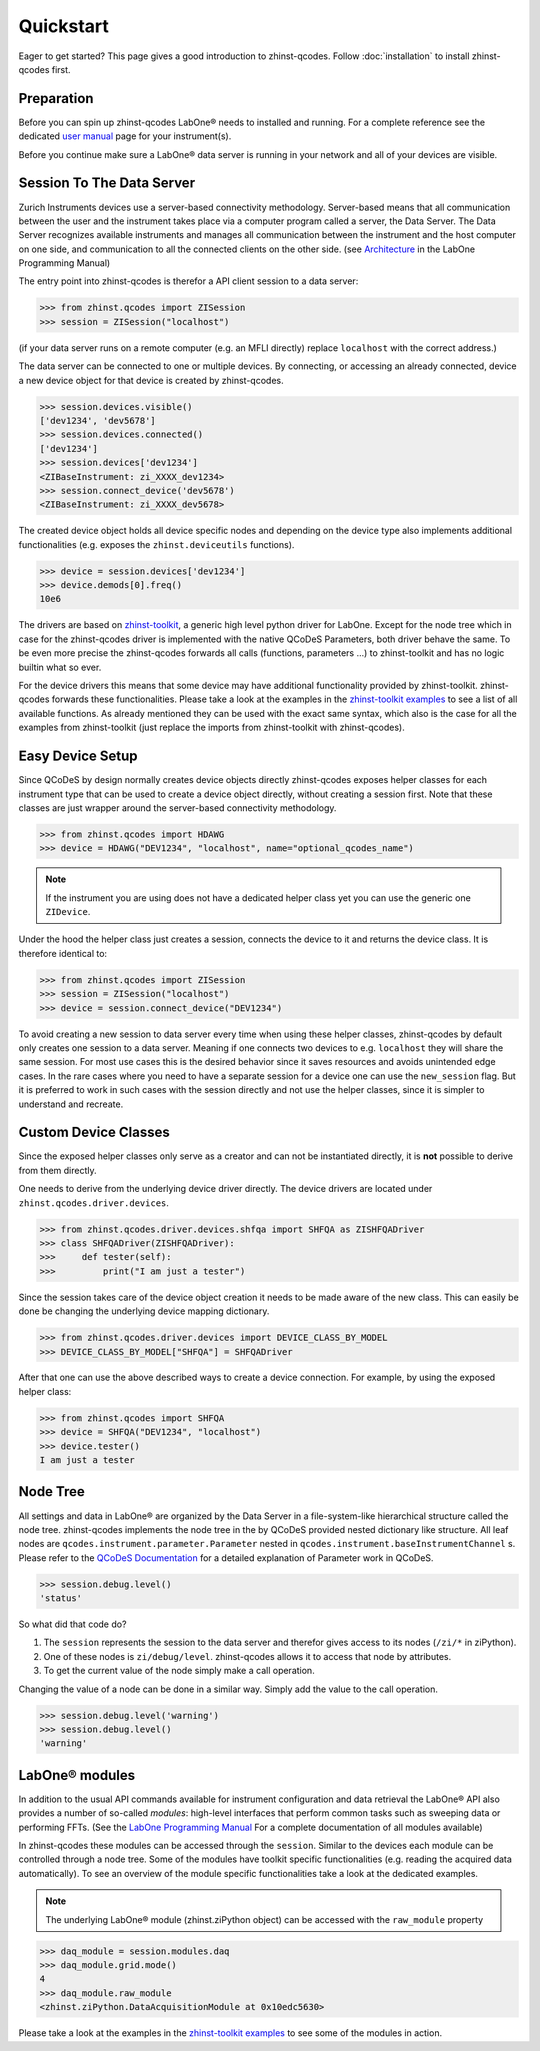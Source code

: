 Quickstart
==========

Eager to get started? This page gives a good introduction to zhinst-qcodes.
Follow :doc:`installation` to install zhinst-qcodes first.

Preparation
-----------

Before you can spin up zhinst-qcodes LabOne® needs to installed and running.
For a complete reference see the dedicated `user manual <http://docs.zhinst.com/>`_
page for your instrument(s).

Before you continue make sure a LabOne® data server is running in your network and
all of your devices are visible.

Session To The Data Server
---------------------------

Zurich Instruments devices use a server-based connectivity methodology. Server-based
means that all communication between the user and the instrument takes place via a
computer program called a server, the Data Server. The Data Server recognizes available
instruments and manages all communication between the instrument and the host computer
on one side, and communication to all the connected clients on the other side.
(see `Architecture <https://docs.zhinst.com/labone_programming_manual/introduction.html#pm.intro.architecture>`_
in the LabOne Programming Manual)

The entry point into zhinst-qcodes is therefor a API client session to a data server:

.. code-block:: python

    >>> from zhinst.qcodes import ZISession
    >>> session = ZISession("localhost")

(if your data server runs on a remote computer (e.g. an MFLI directly) replace
``localhost`` with the correct address.)

The data server can be connected to one or multiple devices. By connecting, or accessing
an already connected, device a new device object for that device is created by
zhinst-qcodes.

.. code-block:: python

    >>> session.devices.visible()
    ['dev1234', 'dev5678']
    >>> session.devices.connected()
    ['dev1234']
    >>> session.devices['dev1234']
    <ZIBaseInstrument: zi_XXXX_dev1234>
    >>> session.connect_device('dev5678')
    <ZIBaseInstrument: zi_XXXX_dev5678>

The created device object holds all device specific nodes and depending on the device
type also implements additional functionalities (e.g. exposes the
``zhinst.deviceutils`` functions).

.. code-block:: python

    >>> device = session.devices['dev1234']
    >>> device.demods[0].freq()
    10e6

The drivers are based on `zhinst-toolkit <https://github.com/zhinst/zhinst-toolkit>`_,
a generic high level python driver for LabOne. Except for the node tree which in
case for the zhinst-qcodes driver is implemented with the native QCoDeS
Parameters, both driver behave the same. To be even more precise the
zhinst-qcodes forwards all calls (functions, parameters ...) to zhinst-toolkit
and has no logic builtin what so ever.

For the device drivers this means that some device may have additional functionality
provided by zhinst-toolkit. zhinst-qcodes forwards these functionalities.
Please take a look at the examples in the
`zhinst-toolkit examples <https://docs.zhinst.com/zhinst-toolkit/en/latest/examples/index.html>`_
to see a list of all available functions. As already mentioned they can be used
with the exact same syntax, which also is the case for all the examples from
zhinst-toolkit (just replace the imports from zhinst-toolkit with zhinst-qcodes).

Easy Device Setup
-----------------

Since QCoDeS by design normally creates device objects directly zhinst-qcodes
exposes helper classes for each instrument type that can be used to create a
device object directly, without creating a session first. Note that these classes
are just wrapper around the server-based connectivity methodology.

.. code-block:: python

    >>> from zhinst.qcodes import HDAWG
    >>> device = HDAWG("DEV1234", "localhost", name="optional_qcodes_name")

.. note::

    If the instrument you are using does not have a dedicated helper class yet
    you can use the generic one ``ZIDevice``.

Under the hood the helper class just creates a session, connects the device to
it and returns the device class. It is therefore identical to:

.. code-block:: python

    >>> from zhinst.qcodes import ZISession
    >>> session = ZISession("localhost")
    >>> device = session.connect_device("DEV1234")

To avoid creating a new session to data server every time when using these helper
classes, zhinst-qcodes by default only creates one session to a data server.
Meaning if one connects two devices to e.g. ``localhost`` they will share the
same session. For most use cases this is the desired behavior since it saves
resources and avoids unintended edge cases. In the rare cases where you need
to have a separate session for a device one can use the ``new_session`` flag.
But it is preferred to work in such cases with the session directly and not use
the helper classes, since it is simpler to understand and recreate.

Custom Device Classes
----------------------
Since the exposed helper classes only serve as a creator and can not be instantiated
directly, it is **not** possible to derive from them directly.

One needs to derive from the underlying device driver directly. The device drivers
are located under ``zhinst.qcodes.driver.devices``.

.. code-block:: python

    >>> from zhinst.qcodes.driver.devices.shfqa import SHFQA as ZISHFQADriver
    >>> class SHFQADriver(ZISHFQADriver):
    >>>     def tester(self):
    >>>         print("I am just a tester")

Since the session takes care of the device object creation it needs to be made
aware of the new class. This can easily be done be changing the underlying device
mapping dictionary.

.. code-block:: python

    >>> from zhinst.qcodes.driver.devices import DEVICE_CLASS_BY_MODEL
    >>> DEVICE_CLASS_BY_MODEL["SHFQA"] = SHFQADriver

After that one can use the above described ways to create a device connection.
For example, by using the exposed helper class:

.. code-block:: python

    >>> from zhinst.qcodes import SHFQA
    >>> device = SHFQA("DEV1234", "localhost")
    >>> device.tester()
    I am just a tester


Node Tree
---------

All settings and data in LabOne® are organized by the Data Server in a file-system-like
hierarchical structure called the node tree. zhinst-qcodes implements the node tree in
the by QCoDeS provided nested dictionary like structure. All leaf nodes are
``qcodes.instrument.parameter.Parameter`` nested in
``qcodes.instrument.baseInstrumentChannel`` s. Please refer to the
`QCoDeS Documentation <https://qcodes.github.io/Qcodes//>`_ for a detailed
explanation of Parameter work in QCoDeS.

.. code-block:: python

    >>> session.debug.level()
    'status'

So what did that code do?

1. The ``session`` represents the session to the data server and therefor gives access to its nodes (``/zi/*`` in ziPython).
2. One of these nodes is ``zi/debug/level``. zhinst-qcodes allows it to access that node by attributes.
3. To get the current value of the node simply make a call operation.

Changing the value of a node can be done in a similar way. Simply add the value
to the call operation.

.. code-block:: python

    >>> session.debug.level('warning')
    >>> session.debug.level()
    'warning'

LabOne® modules
---------------

In addition to the usual API commands available for instrument configuration and data
retrieval the LabOne® API also provides a number of so-called *modules*: high-level
interfaces that perform common tasks such as sweeping data or performing FFTs.
(See the
`LabOne Programming Manual <https://docs.zhinst.com/labone_programming_manual/introduction_labone_modules.html>`_
For a complete documentation of all modules available)

In zhinst-qcodes these modules can be accessed through the ``session``. Similar to the
devices each module can be controlled through a node tree. Some of the modules have
toolkit specific functionalities (e.g. reading the acquired data automatically).
To see an overview of the module specific functionalities take a look at the dedicated
examples.

.. note::

    The underlying LabOne® module (zhinst.ziPython object) can be accessed with the
    ``raw_module`` property

.. code-block:: python

    >>> daq_module = session.modules.daq
    >>> daq_module.grid.mode()
    4
    >>> daq_module.raw_module
    <zhinst.ziPython.DataAcquisitionModule at 0x10edc5630>

Please take a look at the examples in the
`zhinst-toolkit examples <https://docs.zhinst.com/zhinst-toolkit/en/latest/examples/index.html>`_
to see some of the modules in action.
